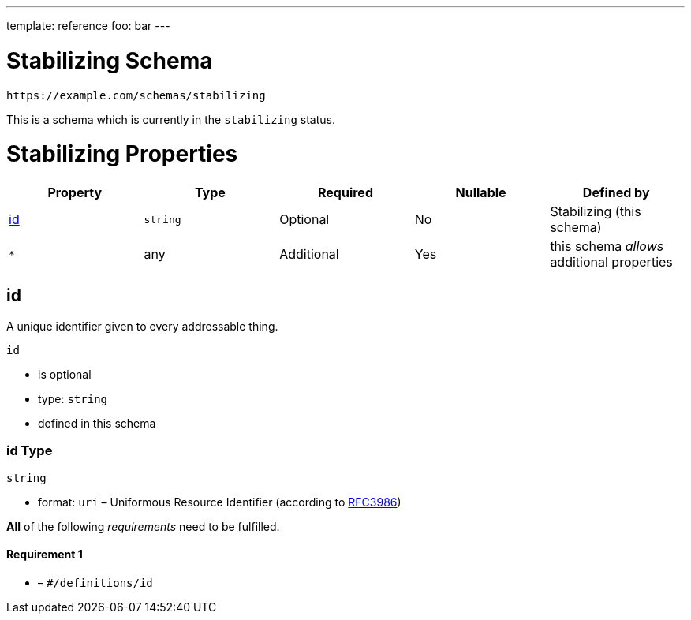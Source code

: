 ---
template: reference
foo: bar
---

= Stabilizing Schema

....
https://example.com/schemas/stabilizing
....

This is a schema which is currently in the `stabilizing` status.

= Stabilizing Properties

|===
|Property |Type |Required |Nullable |Defined by

|xref:_id[id]
|`string`
|Optional
|No
|Stabilizing (this schema)

|`*`
|any
|Additional
|Yes
|this schema _allows_ additional properties
|===

== id

A unique identifier given to every addressable thing.

`id`

* is optional
* type: `string`
* defined in this schema

=== id Type

`string`

* format: `uri` – Uniformous Resource Identifier (according to https://tools.ietf.org/html/rfc3986[RFC3986])

*All* of the following _requirements_ need to be fulfilled.

==== Requirement 1

* link:[] – `#/definitions/id`
